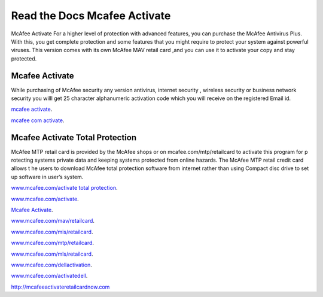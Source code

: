 
**************************
Read the Docs Mcafee Activate
**************************

.. image:: https://img.shields.io/pypi/v/sphinx_rtd_theme.svg
   :target: https://pypi.python.org/pypi/sphinx_rtd_theme
   :alt: PYPI
.. image:: https://travis-ci.org/rtfd/sphinx_rtd_theme.svg?branch=master
   :target: http://mcafeeactivateretailcardnow.com
   :alt: www.mcafee.com/activate
.. image:: https://travis-ci.org/rtfd/sphinx_rtd_theme.svg?branch=master
   :target: http://mcafeeactivateretailcardnow.com
   :alt: www.mcafee.com/activate total protection
.. image:: https://travis-ci.org/rtfd/sphinx_rtd_theme.svg?branch=master
   :target: http://mcafeeactivateretailcardnow.com
   :alt: mcafee activate
.. image:: https://img.shields.io/pypi/l/sphinx_rtd_theme.svg
   :target: https://pypi.python.org/pypi/sphinx_rtd_theme/
   :alt: License
.. image:: https://readthedocs.org/projects/sphinx-rtd-theme/badge/?version=latest
  :target: http://sphinx-rtd-theme.readthedocs.io/en/latest/?badge=latest
  :alt: Documentation Status

McAfee Activate For a higher level of protection with advanced features, you can purchase the McAfee Antivirus Plus. 
With this, you get complete protection and some features that you might require to protect your system against powerful viruses.
This version comes with its own McAfee MAV retail card ,and you can use it to activate your copy and stay protected.

.. _mcafee.com: http://mcafeeactivateretailcardnow.com


Mcafee Activate
==========

While purchasing of McAfee security any version antivirus, internet security , wireless security 
or business network security you willl get 25 character alphanumeric activation code which you 
will receive on the registered Email id.


`mcafee activate <http://mcafeeactivateretailcardnow.com>`__.

`mcafee com activate <http://mcafeeactivateretailcardnow.com>`__.

Mcafee Activate Total Protection
============

McAfee MTP retail card is provided by the McAfee shops or on mcafee.com/mtp/retailcard to activate this program for p
rotecting systems private data and keeping systems protected from online hazards. The McAfee MTP retail credit card allows t
he users to download McAfee total protection software from internet rather than using Compact 
disc drive to set up software in user’s system.


`www.mcafee.com/activate total protection <http://mcafeeactivateretailcardnow.com>`__.

`www.mcafee.com/activate <http://mcafeeactivateretailcardnow.com>`__.

`Mcafee Activate  <http://mcafeeactivateretailcardnow.com>`__.

`www.mcafee.com/mav/retailcard <https://mcafeeactivateretailcardnow.com/www-mcafee-com-mav-retailcard/>`__.

`www.mcafee.com/mis/retailcard <http://mcafeeactivateretailcardnow.com/www-mcafee-com-mis-retailcard>`__.

`www.mcafee.com/mtp/retailcard <https://mcafeeactivateretailcardnow.com/www-mcafee-com-mtp-retailcard/>`__.

`www.mcafee.com/mls/retailcard <https://mcafeeactivateretailcardnow.com/www-mcafee-com-mls-retailcard/>`__.

`www.mcafee.com/dellactivation <https://mcafeeactivateretailcardnow.com/www-mcafee-com-dellactivation/>`__.

`www.mcafee.com/activatedell <https://mcafeeactivateretailcardnow.com/www-mcafee-com-dellactivation/>`__.

http://mcafeeactivateretailcardnow.com
